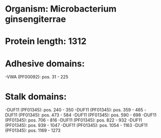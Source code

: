 * Organism: Microbacterium ginsengiterrae
* Protein length: 1312
* Adhesive domains:
-VWA (PF00092): pos. 31 - 225
* Stalk domains:
-DUF11 (PF01345): pos. 240 - 350
-DUF11 (PF01345): pos. 359 - 465
-DUF11 (PF01345): pos. 473 - 584
-DUF11 (PF01345): pos. 590 - 698
-DUF11 (PF01345): pos. 706 - 816
-DUF11 (PF01345): pos. 822 - 932
-DUF11 (PF01345): pos. 939 - 1047
-DUF11 (PF01345): pos. 1054 - 1163
-DUF11 (PF01345): pos. 1169 - 1273

